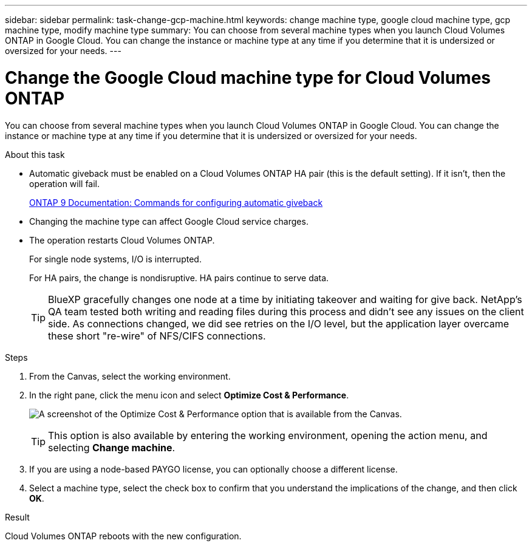 ---
sidebar: sidebar
permalink: task-change-gcp-machine.html
keywords: change machine type, google cloud machine type, gcp machine type, modify machine type
summary: You can choose from several machine types when you launch Cloud Volumes ONTAP in Google Cloud. You can change the instance or machine type at any time if you determine that it is undersized or oversized for your needs.
---

= Change the Google Cloud machine type for Cloud Volumes ONTAP
:hardbreaks:
:nofooter:
:icons: font
:linkattrs:
:imagesdir: ./media/

[.lead]
You can choose from several machine types when you launch Cloud Volumes ONTAP in Google Cloud. You can change the instance or machine type at any time if you determine that it is undersized or oversized for your needs.

.About this task

* Automatic giveback must be enabled on a Cloud Volumes ONTAP HA pair (this is the default setting). If it isn't, then the operation will fail.
+
http://docs.netapp.com/ontap-9/topic/com.netapp.doc.dot-cm-hacg/GUID-3F50DE15-0D01-49A5-BEFD-D529713EC1FA.html[ONTAP 9 Documentation: Commands for configuring automatic giveback^]

* Changing the machine type can affect Google Cloud service charges.

* The operation restarts Cloud Volumes ONTAP.
+
For single node systems, I/O is interrupted.
+
For HA pairs, the change is nondisruptive. HA pairs continue to serve data.
+
TIP: BlueXP gracefully changes one node at a time by initiating takeover and waiting for give back. NetApp's QA team tested both writing and reading files during this process and didn't see any issues on the client side. As connections changed, we did see retries on the I/O level, but the application layer overcame these short "re-wire" of NFS/CIFS connections.

.Steps

. From the Canvas, select the working environment.

. In the right pane, click the menu icon and select *Optimize Cost & Performance*.
+
image:screenshot-optimize-cost-performance.png[A screenshot of the Optimize Cost & Performance option that is available from the Canvas.]
+
TIP: This option is also available by entering the working environment, opening the action menu, and selecting *Change machine*.

. If you are using a node-based PAYGO license, you can optionally choose a different license.

. Select a machine type, select the check box to confirm that you understand the implications of the change, and then click *OK*.

.Result

Cloud Volumes ONTAP reboots with the new configuration.
